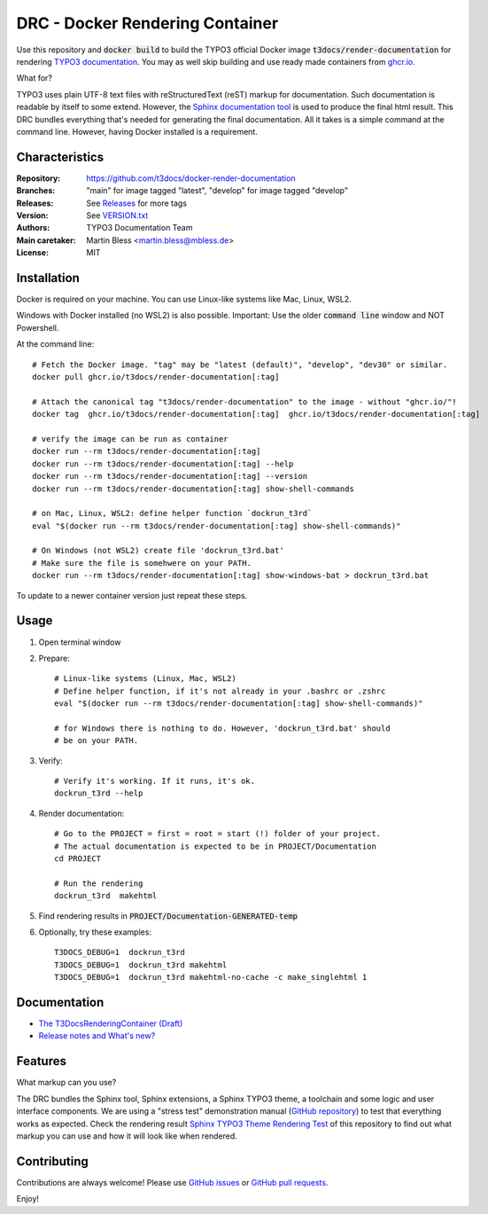 ================================
DRC - Docker Rendering Container
================================

Use this repository and :code:`docker build` to build the TYPO3 official Docker
image :code:`t3docs/render-documentation` for rendering `TYPO3 documentation
<https://docs.typo3.org/>`__. You may as well skip building and use ready
made containers from `ghcr.io <https://ghcr.io/>`__.

What for?

TYPO3 uses plain UTF-8 text files with reStructuredText (reST) markup
for documentation. Such documentation is readable by itself to some extend.
However, the `Sphinx documentation tool
<https://www.sphinx-doc.org/>`__ is used to produce the final html result.
This DRC bundles everything that's needed for generating the final
documentation. All it takes is a simple command at the command line.
However, having Docker installed is a requirement.


Characteristics
===============

:Repository:      https://github.com/t3docs/docker-render-documentation
:Branches:        "main" for image tagged "latest", "develop" for image
                  tagged "develop"
:Releases:        See `Releases <https://github.com/t3docs/docker-render-documentation/releases>`__
                  for more tags
:Version:         See `VERSION.txt <VERSION.txt>`__
:Authors:         TYPO3 Documentation Team
:Main caretaker:  Martin Bless <martin.bless@mbless.de>
:License:         MIT


Installation
============

Docker is required on your machine. You can use Linux-like systems like Mac, Linux, WSL2.

Windows with Docker installed (no WSL2) is also possible. Important: Use the older
:code:`command line` window and NOT Powershell.

At the command line::

   # Fetch the Docker image. "tag" may be "latest (default)", "develop", "dev30" or similar.
   docker pull ghcr.io/t3docs/render-documentation[:tag]

   # Attach the canonical tag "t3docs/render-documentation" to the image - without "ghcr.io/"!
   docker tag  ghcr.io/t3docs/render-documentation[:tag]  ghcr.io/t3docs/render-documentation[:tag]

   # verify the image can be run as container
   docker run --rm t3docs/render-documentation[:tag]
   docker run --rm t3docs/render-documentation[:tag] --help
   docker run --rm t3docs/render-documentation[:tag] --version
   docker run --rm t3docs/render-documentation[:tag] show-shell-commands

   # on Mac, Linux, WSL2: define helper function `dockrun_t3rd`
   eval "$(docker run --rm t3docs/render-documentation[:tag] show-shell-commands)"

   # On Windows (not WSL2) create file 'dockrun_t3rd.bat'
   # Make sure the file is somehwere on your PATH.
   docker run --rm t3docs/render-documentation[:tag] show-windows-bat > dockrun_t3rd.bat


To update to a newer container version just repeat these steps.


Usage
=====

1. Open terminal window

2. Prepare::

      # Linux-like systems (Linux, Mac, WSL2)
      # Define helper function, if it's not already in your .bashrc or .zshrc
      eval "$(docker run --rm t3docs/render-documentation[:tag] show-shell-commands)"

      # for Windows there is nothing to do. However, 'dockrun_t3rd.bat' should
      # be on your PATH.

3. Verify::

      # Verify it's working. If it runs, it's ok.
      dockrun_t3rd --help

4. Render documentation::

      # Go to the PROJECT = first = root = start (!) folder of your project.
      # The actual documentation is expected to be in PROJECT/Documentation
      cd PROJECT

      # Run the rendering
      dockrun_t3rd  makehtml

5. Find rendering results in :code:`PROJECT/Documentation-GENERATED-temp`

6. Optionally, try these examples::

      T3DOCS_DEBUG=1  dockrun_t3rd
      T3DOCS_DEBUG=1  dockrun_t3rd makehtml
      T3DOCS_DEBUG=1  dockrun_t3rd makehtml-no-cache -c make_singlehtml 1


Documentation
=============

*  `The T3DocsRenderingContainer (Draft)
   <https://docs.typo3.org/m/typo3/T3DocsRenderingContainer/draft/en-us/>`__

*  `Release notes and What's new?
   <https://docs.typo3.org/m/typo3/T3DocsRenderingContainer/draft/en-us/Whatsnew/Index.html>`__


Features
========

What markup can you use?

The DRC bundles the Sphinx tool, Sphinx extensions, a Sphinx TYPO3 theme, a toolchain and some
logic and user interface components. We are using a "stress test" demonstration manual (`GitHub repository
<https://github.com/TYPO3-Documentation/sphinx_typo3_theme_rendering_test>`__)
to test that everything works as expected.
Check the rendering result `Sphinx TYPO3 Theme Rendering Test
<https://typo3-documentation.github.io/sphinx_typo3_theme_rendering_test/>`__
of this repository to find out what markup you can use and how it will look like when rendered.


Contributing
============

Contributions are always welcome! Please use
`GitHub issues <https://github.com/t3docs/docker-render-documentation/issues>`__
or
`GitHub pull requests <https://github.com/t3docs/docker-render-documentation/pulls>`__.




Enjoy!
